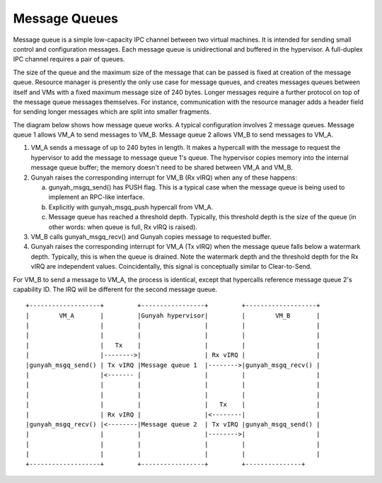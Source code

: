 .. SPDX-License-Identifier: GPL-2.0

Message Queues
==============
Message queue is a simple low-capacity IPC channel between two virtual machines.
It is intended for sending small control and configuration messages. Each
message queue is unidirectional and buffered in the hypervisor. A full-duplex
IPC channel requires a pair of queues.

The size of the queue and the maximum size of the message that can be passed is
fixed at creation of the message queue. Resource manager is presently the only
use case for message queues, and creates messages queues between itself and VMs
with a fixed maximum message size of 240 bytes. Longer messages require a
further protocol on top of the message queue messages themselves. For instance,
communication with the resource manager adds a header field for sending longer
messages which are split into smaller fragments.

The diagram below shows how message queue works. A typical configuration
involves 2 message queues. Message queue 1 allows VM_A to send messages to VM_B.
Message queue 2 allows VM_B to send messages to VM_A.

1. VM_A sends a message of up to 240 bytes in length. It makes a hypercall
   with the message to request the hypervisor to add the message to
   message queue 1's queue. The hypervisor copies memory into the internal
   message queue buffer; the memory doesn't need to be shared between
   VM_A and VM_B.

2. Gunyah raises the corresponding interrupt for VM_B (Rx vIRQ) when any of
   these happens:

   a. gunyah_msgq_send() has PUSH flag. This is a typical case when the message
      queue is being used to implement an RPC-like interface.
   b. Explicitly with gunyah_msgq_push hypercall from VM_A.
   c. Message queue has reached a threshold depth. Typically, this threshold
      depth is the size of the queue (in other words: when queue is full, Rx
      vIRQ is raised).

3. VM_B calls gunyah_msgq_recv() and Gunyah copies message to requested buffer.

4. Gunyah raises the corresponding interrupt for VM_A (Tx vIRQ) when the message
   queue falls below a watermark depth. Typically, this is when the queue is
   drained. Note the watermark depth and the threshold depth for the Rx vIRQ are
   independent values. Coincidentally, this signal is conceptually similar to
   Clear-to-Send.

For VM_B to send a message to VM_A, the process is identical, except that
hypercalls reference message queue 2's capability ID. The IRQ will be different
for the second message queue.

::

      +-------------------+         +-----------------+         +-------------------+
      |        VM_A       |         |Gunyah hypervisor|         |        VM_B       |
      |                   |         |                 |         |                   |
      |                   |         |                 |         |                   |
      |                   |   Tx    |                 |         |                   |
      |                   |-------->|                 | Rx vIRQ |                   |
      |gunyah_msgq_send() | Tx vIRQ |Message queue 1  |-------->|gunyah_msgq_recv() |
      |                   |<------- |                 |         |                   |
      |                   |         |                 |         |                   |
      |                   |         |                 |         |                   |
      |                   |         |                 |   Tx    |                   |
      |                   | Rx vIRQ |                 |<--------|                   |
      |gunyah_msgq_recv() |<--------|Message queue 2  | Tx vIRQ |gunyah_msgq_send() |
      |                   |         |                 |-------->|                   |
      |                   |         |                 |         |                   |
      |                   |         |                 |         |                   |
      +-------------------+         +-----------------+         +---------------+
